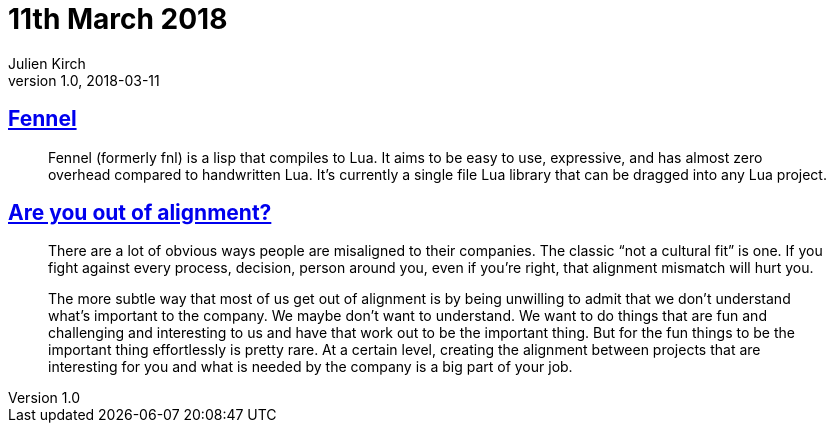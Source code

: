 = 11th March 2018
Julien Kirch
v1.0, 2018-03-11
:article_lang: en

== link:https://github.com/bakpakin/Fennel[Fennel]

[quote]
____
Fennel (formerly fnl) is a lisp that compiles to Lua. It aims to be easy to use, expressive, and has almost zero overhead compared to handwritten Lua. It's currently a single file Lua library that can be dragged into any Lua project.
____

== link:https://medium.com/@skamille/are-you-out-of-alignment-a7b193ab7fc4[Are you out of alignment?]

[quote]
____
There are a lot of obvious ways people are misaligned to their companies. The classic “not a cultural fit” is one. If you fight against every process, decision, person around you, even if you’re right, that alignment mismatch will hurt you.

The more subtle way that most of us get out of alignment is by being unwilling to admit that we don’t understand what’s important to the company. We maybe don’t want to understand. We want to do things that are fun and challenging and interesting to us and have that work out to be the important thing. But for the fun things to be the important thing effortlessly is pretty rare. At a certain level, creating the alignment between projects that are interesting for you and what is needed by the company is a big part of your job.
____
